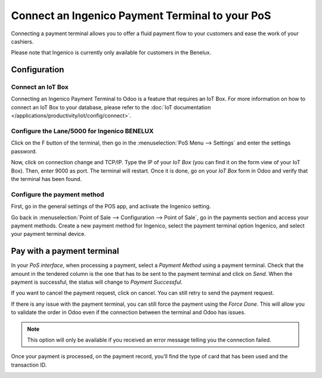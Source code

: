 ================================================
Connect an Ingenico Payment Terminal to your PoS
================================================

Connecting a payment terminal allows you to offer a fluid payment flow
to your customers and ease the work of your cashiers.

Please note that Ingenico is currently only available for customers in the
Benelux.

Configuration
=============

Connect an IoT Box
------------------

Connecting an Ingenico Payment Terminal to Odoo is a feature that
requires an IoT Box. For more information on how to connect an IoT Box
to your database, please refer to the :doc:`IoT documentation </applications/productivity/iot/config/connect>`.

Configure the Lane/5000 for Ingenico BENELUX
--------------------------------------------

Click on the F button of the terminal, then go in the
:menuselection:`PoS Menu --> Settings` and enter the settings password.

Now, click on connection change and TCP/IP. Type the IP of your *IoT
Box* (you can find it on the form view of your IoT Box). Then, enter
9000 as port. The terminal will restart. Once it is done, go on your
*IoT Box* form in Odoo and verify that the terminal has been found.

.. image:: ingenico/payment_terminal_02.png
   :align: center

Configure the payment method
----------------------------

First, go in the general settings of the POS app, and activate the
Ingenico setting.

.. image:: ingenico/payment_terminal_03.png
   :align: center

Go back in :menuselection:`Point of Sale --> Configuration --> Point of Sale`,
go in the payments section and access your payment methods. Create a new
payment method for Ingenico, select the payment terminal option Ingenico, and
select your payment terminal device.

.. image:: ingenico/payment_terminal_04.png
   :align: center

Pay with a payment terminal
===========================

In your *PoS interface*, when processing a payment, select a *Payment
Method* using a payment terminal. Check that the amount in the tendered
column is the one that has to be sent to the payment terminal and click
on *Send*. When the payment is successful, the status will change to
*Payment Successful*.

.. image:: ingenico/payment_terminal_05.png
   :align: center

If you want to cancel the payment request, click on cancel. You can
still retry to send the payment request.

If there is any issue with the payment terminal, you can still force the
payment using the *Force Done*. This will allow you to validate the
order in Odoo even if the connection between the terminal and Odoo has
issues.

.. note::
   This option will only be available if you received an error message
   telling you the connection failed.

Once your payment is processed, on the payment record, you’ll find the
type of card that has been used and the transaction ID.

.. image:: ingenico/payment_terminal_06.png
   :align: center
